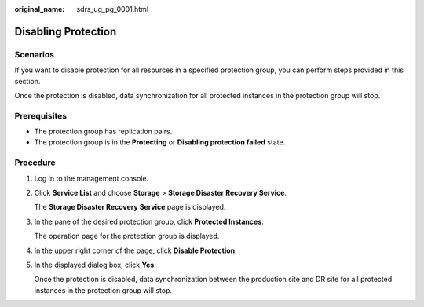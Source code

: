 :original_name: sdrs_ug_pg_0001.html

.. _sdrs_ug_pg_0001:

Disabling Protection
====================

Scenarios
---------

If you want to disable protection for all resources in a specified protection group, you can perform steps provided in this section.

Once the protection is disabled, data synchronization for all protected instances in the protection group will stop.

**Prerequisites**
-----------------

-  The protection group has replication pairs.

-  The protection group is in the **Protecting** or **Disabling protection failed** state.

Procedure
---------

#. Log in to the management console.

#. Click **Service List** and choose **Storage** > **Storage Disaster Recovery Service**.

   The **Storage Disaster Recovery Service** page is displayed.

#. In the pane of the desired protection group, click **Protected Instances**.

   The operation page for the protection group is displayed.

#. In the upper right corner of the page, click **Disable Protection**.

#. In the displayed dialog box, click **Yes**.

   Once the protection is disabled, data synchronization between the production site and DR site for all protected instances in the protection group will stop.
